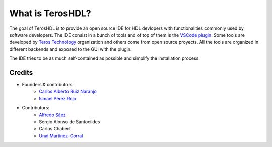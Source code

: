 .. _about:

What is TerosHDL?
=================

The goal of TerosHDL is to provide an open source IDE for HDL devlopers with functionalities commonly used by software developers.
The IDE consist in a bunch of tools and of top of them is the `VSCode plugin`_. Some tools are developed by `Teros Technology`_ organization and others
come from open source proyects. All the tools are organized in different backends and exposed to the GUI with the plugin.

The IDE tries to be as much self-contained as possible and simplify the installation process.

Credits
-------

- Founders & contributors:
    - `Carlos Alberto Ruiz Naranjo <https://github.com/qarlosalberto>`_
    - `Ismael Pérez Rojo <https://github.com/smgl9>`_
- Contributors:
    - `Alfredo Sáez <https://github.com/asaezper>`_
    - Sergio Alonso de Santocildes
    - Carlos Chabert
    - `Unai Martinez-Corral <https://github.com/umarcor>`_

.. _VSCode plugin: https://marketplace.visualstudio.com/items?itemName=teros-technology.teroshdl
.. _Teros Technology: https://github.com/TerosTechnology